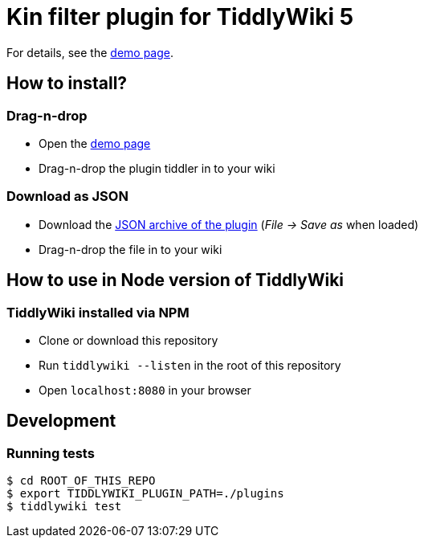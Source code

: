 :demo-page: https://bimlas.gitlab.io/tw5-kin-filter
:json: https://bimlas.gitlab.io/tw5-kin-filter/tw5-kin-filter.json

= Kin filter plugin for TiddlyWiki 5

For details, see the link:{demo-page}[demo page].

== How to install?

=== Drag-n-drop

- Open the link:{demo-page}[demo page]
- Drag-n-drop the plugin tiddler in to your wiki

=== Download as JSON

- Download the link:{json}[JSON archive of the plugin] (_File -> Save as_ when
  loaded)
- Drag-n-drop the file in to your wiki

== How to use in Node version of TiddlyWiki

=== TiddlyWiki installed via NPM

- Clone or download this repository
- Run `tiddlywiki --listen` in the root of this repository
- Open `localhost:8080` in your browser

== Development

=== Running tests

----
$ cd ROOT_OF_THIS_REPO
$ export TIDDLYWIKI_PLUGIN_PATH=./plugins
$ tiddlywiki test
----
